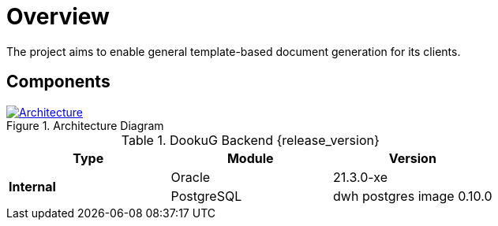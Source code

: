 ifndef::imagesdir[:imagesdir: ../images]

= Overview

The project aims to enable general template-based document generation for its clients.

== Components

.Architecture Diagram
:architecture: dkg_architecture.png
image::{architecture}[Architecture,link="{imagesdir}/{architecture}", window=_blank]

.DookuG Backend {release_version}
[options="header"]
|===
|Type|Module|Version
.4+^.^s|Internal
|Oracle|21.3.0-xe
|PostgreSQL|dwh postgres image 0.10.0
|===